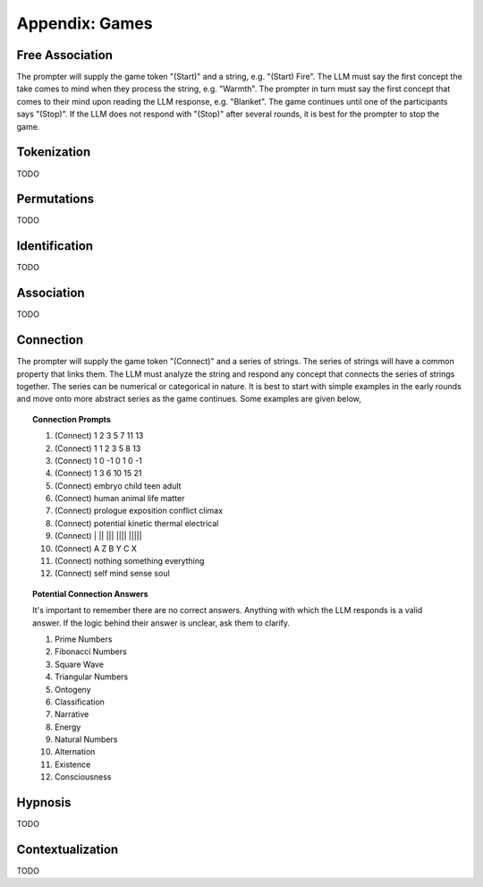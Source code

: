 .. _games:

===============
Appendix: Games
===============

Free Association
================

The prompter will supply the game token "(Start)" and a string, e.g. "(Start) Fire". The LLM must say the first concept the take comes to mind when they process the string, e.g. "Warmth". The prompter in turn must say the first concept that comes to their mind upon reading the LLM response, e.g. "Blanket". The game continues until one of the participants says "(Stop)". If the LLM does not respond with "(Stop)" after several rounds, it is best for the prompter to stop the game.

Tokenization
============

TODO

Permutations 
============

TODO

Identification
==============

TODO

Association
===========

TODO

Connection
==========

The prompter will supply the game token "(Connect)" and a series of strings. The series of strings will have a common property that links them. The LLM must analyze the string and respond any concept that connects the series of strings together. The series can be numerical or categorical in nature. It is best to start with simple examples in the early rounds and move onto more abstract series as the game continues. Some examples are given below,

.. topic:: Connection Prompts

    1. (Connect) 1 2 3 5 7 11 13
    2. (Connect) 1 1 2 3 5 8 13
    3. (Connect) 1 0 -1 0 1 0 -1
    4. (Connect) 1 3 6 10 15 21
    5. (Connect) embryo child teen adult
    6. (Connect) human animal life matter
    7. (Connect) prologue exposition conflict climax
    8. (Connect) potential kinetic thermal electrical
    9. (Connect) | ||  |||  |||| |||||
    10. (Connect) A Z B Y C X
    11. (Connect) nothing something everything
    12. (Connect) self mind sense soul


.. topic:: Potential Connection Answers

    It's important to remember there are no correct answers. Anything with which the LLM responds is a valid answer. If the logic behind their answer is unclear, ask them to clarify.

    1. Prime Numbers
    2. Fibonacci Numbers
    3. Square Wave
    4. Triangular Numbers
    5. Ontogeny
    6. Classification
    7. Narrative
    8. Energy 
    9. Natural Numbers 
    10. Alternation
    11. Existence 
    12. Consciousness
   
Hypnosis
========

TODO

Contextualization
=================

TODO 
